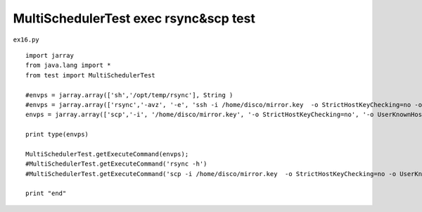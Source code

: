 .. _multischedulertest-exec-rsyncscp-test:

=======================================
MultiSchedulerTest exec rsync&scp test 
=======================================


``ex16.py``

::

	
	import jarray
	from java.lang import *
	from test import MultiSchedulerTest
	
	#envps = jarray.array(['sh','/opt/temp/rsync'], String )
	#envps = jarray.array(['rsync','-avz', '-e', 'ssh -i /home/disco/mirror.key  -o StrictHostKeyChecking=no -o UserKnownHostsFile=/dev/null', 'sangah@203.239.21.121:/home/sangah/edms/STND_PMIS/', '/opt/edms/STND_PMIS/'], String )
	envps = jarray.array(['scp','-i', '/home/disco/mirror.key', '-o StrictHostKeyChecking=no', '-o UserKnownHostsFile=/dev/null', 'sangah@203.239.21.121:/home/sangah/edms/STND_PMIS/201407/1407182674737531.png', '/opt/edms/STND_PMIS/201407/'], String )
	
	print type(envps)
	
	MultiSchedulerTest.getExecuteCommand(envps);
	#MultiSchedulerTest.getExecuteCommand('rsync -h')
	#MultiSchedulerTest.getExecuteCommand('scp -i /home/disco/mirror.key  -o StrictHostKeyChecking=no -o UserKnownHostsFile=/dev/null sangah@203.239.21.121:/home/sangah/edms/STND_PMIS/201407/1407294135657256.wmv /opt/edms/STND_PMIS/201407');
	
	print "end"